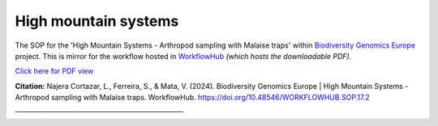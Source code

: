 .. |eufund| image:: _static/eu_co-funded.png
  :width: 220
  :alt: Alternative text

.. |chfund| image:: _static/ch-logo-200x50.png
  :width: 210
  :alt: Alternative text

.. |ukrifund| image:: _static/ukri-logo-200x59.png
  :width: 150
  :alt: Alternative text

.. raw:: html

    <style> .red {color:#ff0000; font-weight:bold; font-size:16px} </style>

.. role:: red


High mountain systems
*********************

The SOP for the 'High Mountain Systems - Arthropod sampling with Malaise traps' within `Biodiversity Genomics Europe <https://biodiversitygenomics.eu/>`_ project.
This is mirror for the workflow hosted in `WorkflowHub <https://doi.org/10.48546/workflowhub.sop.17.2>`_
*(which hosts the downloadable PDF).*

`Click here for PDF view <https://workflowhub.eu/sops/17/content_blobs/558/view_content>`_

.. raw:: html

    <iframe src="_static/SOPs/2023_06_23_SOP_HMS-Arthropods_Version_1.4_LANC.html" width="100%" height="680px"></iframe>

**Citation:**
Najera Cortazar, L., Ferreira, S., & Mata, V. (2024). Biodiversity Genomics Europe | High Mountain Systems - Arthropod sampling with Malaise traps. WorkflowHub. https://doi.org/10.48546/WORKFLOWHUB.SOP.17.2
____________________________________________________

|eufund| |chfund| |ukrifund|
